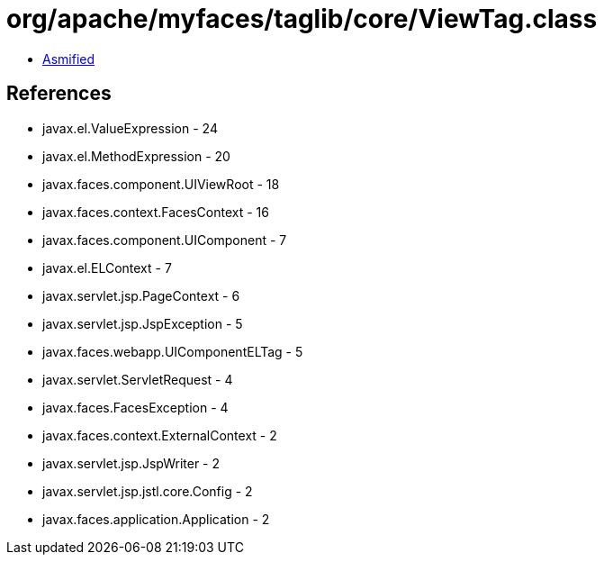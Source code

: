 = org/apache/myfaces/taglib/core/ViewTag.class

 - link:ViewTag-asmified.java[Asmified]

== References

 - javax.el.ValueExpression - 24
 - javax.el.MethodExpression - 20
 - javax.faces.component.UIViewRoot - 18
 - javax.faces.context.FacesContext - 16
 - javax.faces.component.UIComponent - 7
 - javax.el.ELContext - 7
 - javax.servlet.jsp.PageContext - 6
 - javax.servlet.jsp.JspException - 5
 - javax.faces.webapp.UIComponentELTag - 5
 - javax.servlet.ServletRequest - 4
 - javax.faces.FacesException - 4
 - javax.faces.context.ExternalContext - 2
 - javax.servlet.jsp.JspWriter - 2
 - javax.servlet.jsp.jstl.core.Config - 2
 - javax.faces.application.Application - 2
